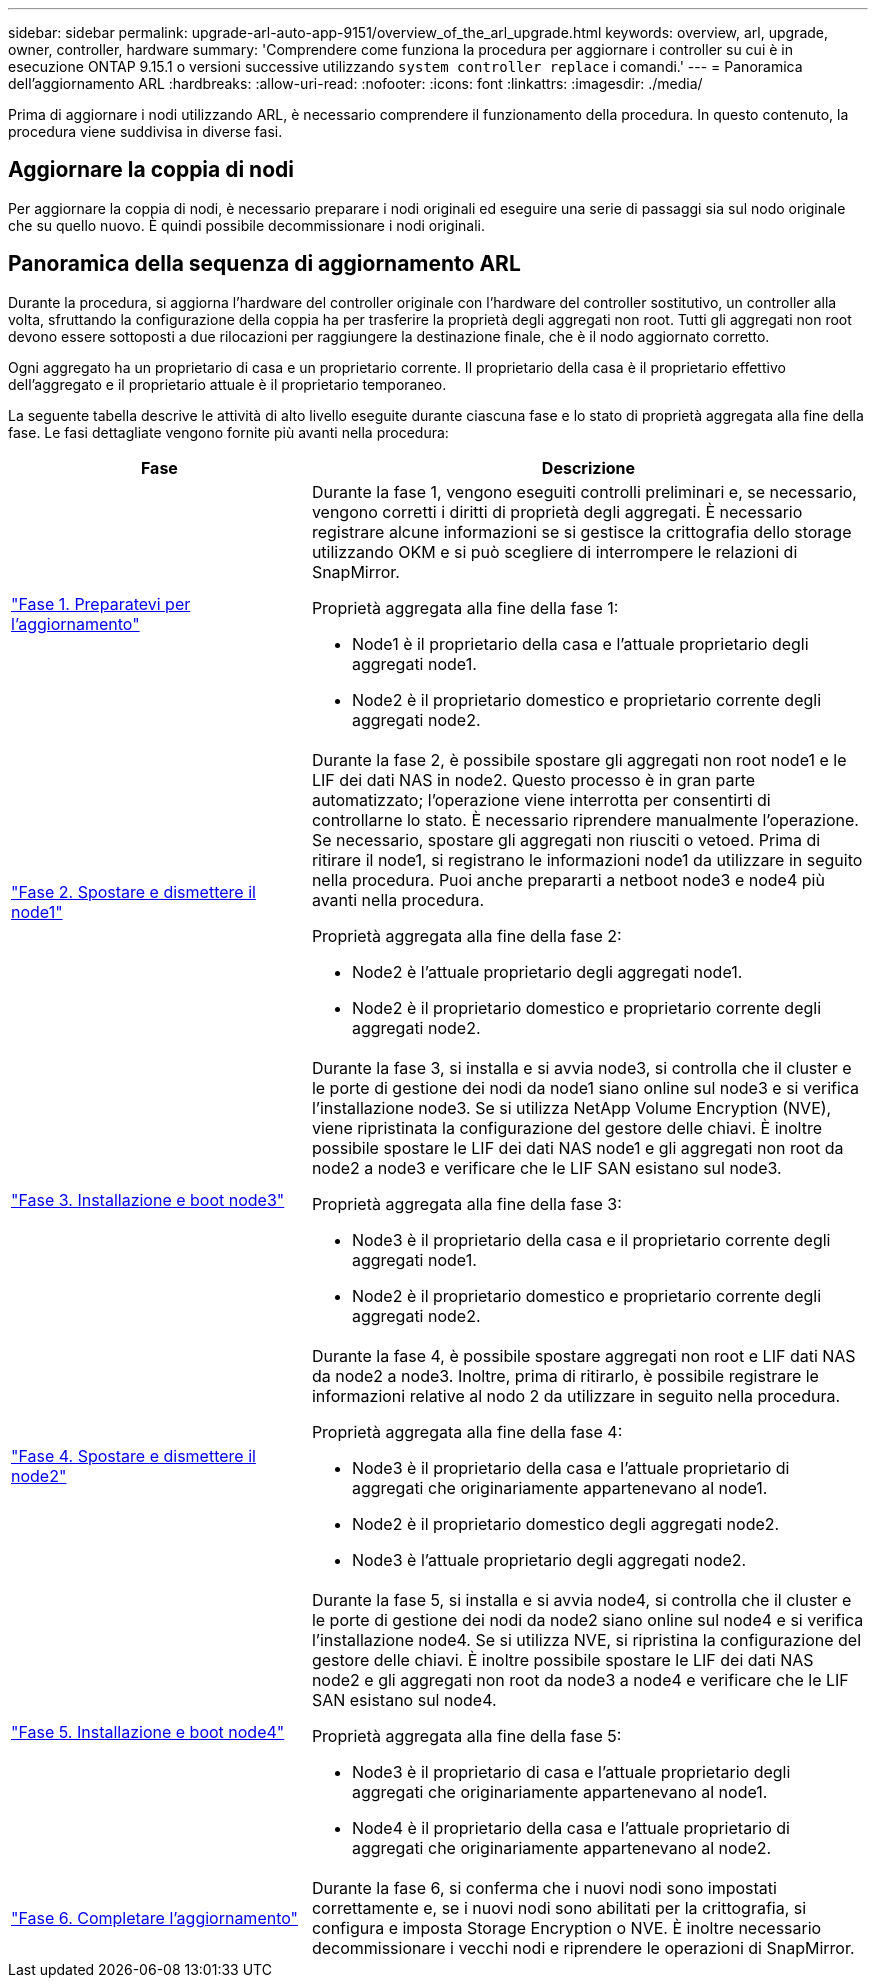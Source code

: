 ---
sidebar: sidebar 
permalink: upgrade-arl-auto-app-9151/overview_of_the_arl_upgrade.html 
keywords: overview, arl, upgrade, owner, controller, hardware 
summary: 'Comprendere come funziona la procedura per aggiornare i controller su cui è in esecuzione ONTAP 9.15.1 o versioni successive utilizzando `system controller replace` i comandi.' 
---
= Panoramica dell'aggiornamento ARL
:hardbreaks:
:allow-uri-read: 
:nofooter: 
:icons: font
:linkattrs: 
:imagesdir: ./media/


[role="lead"]
Prima di aggiornare i nodi utilizzando ARL, è necessario comprendere il funzionamento della procedura. In questo contenuto, la procedura viene suddivisa in diverse fasi.



== Aggiornare la coppia di nodi

Per aggiornare la coppia di nodi, è necessario preparare i nodi originali ed eseguire una serie di passaggi sia sul nodo originale che su quello nuovo. È quindi possibile decommissionare i nodi originali.



== Panoramica della sequenza di aggiornamento ARL

Durante la procedura, si aggiorna l'hardware del controller originale con l'hardware del controller sostitutivo, un controller alla volta, sfruttando la configurazione della coppia ha per trasferire la proprietà degli aggregati non root. Tutti gli aggregati non root devono essere sottoposti a due rilocazioni per raggiungere la destinazione finale, che è il nodo aggiornato corretto.

Ogni aggregato ha un proprietario di casa e un proprietario corrente. Il proprietario della casa è il proprietario effettivo dell'aggregato e il proprietario attuale è il proprietario temporaneo.

La seguente tabella descrive le attività di alto livello eseguite durante ciascuna fase e lo stato di proprietà aggregata alla fine della fase. Le fasi dettagliate vengono fornite più avanti nella procedura:

[cols="35,65"]
|===
| Fase | Descrizione 


| link:stage_1_index.html["Fase 1. Preparatevi per l'aggiornamento"]  a| 
Durante la fase 1, vengono eseguiti controlli preliminari e, se necessario, vengono corretti i diritti di proprietà degli aggregati. È necessario registrare alcune informazioni se si gestisce la crittografia dello storage utilizzando OKM e si può scegliere di interrompere le relazioni di SnapMirror.

Proprietà aggregata alla fine della fase 1:

* Node1 è il proprietario della casa e l'attuale proprietario degli aggregati node1.
* Node2 è il proprietario domestico e proprietario corrente degli aggregati node2.




| link:stage_2_index.html["Fase 2. Spostare e dismettere il node1"]  a| 
Durante la fase 2, è possibile spostare gli aggregati non root node1 e le LIF dei dati NAS in node2. Questo processo è in gran parte automatizzato; l'operazione viene interrotta per consentirti di controllarne lo stato. È necessario riprendere manualmente l'operazione. Se necessario, spostare gli aggregati non riusciti o vetoed. Prima di ritirare il node1, si registrano le informazioni node1 da utilizzare in seguito nella procedura. Puoi anche prepararti a netboot node3 e node4 più avanti nella procedura.

Proprietà aggregata alla fine della fase 2:

* Node2 è l'attuale proprietario degli aggregati node1.
* Node2 è il proprietario domestico e proprietario corrente degli aggregati node2.




| link:stage_3_index.html["Fase 3. Installazione e boot node3"]  a| 
Durante la fase 3, si installa e si avvia node3, si controlla che il cluster e le porte di gestione dei nodi da node1 siano online sul node3 e si verifica l'installazione node3. Se si utilizza NetApp Volume Encryption (NVE), viene ripristinata la configurazione del gestore delle chiavi. È inoltre possibile spostare le LIF dei dati NAS node1 e gli aggregati non root da node2 a node3 e verificare che le LIF SAN esistano sul node3.

Proprietà aggregata alla fine della fase 3:

* Node3 è il proprietario della casa e il proprietario corrente degli aggregati node1.
* Node2 è il proprietario domestico e proprietario corrente degli aggregati node2.




| link:stage_4_index.html["Fase 4. Spostare e dismettere il node2"]  a| 
Durante la fase 4, è possibile spostare aggregati non root e LIF dati NAS da node2 a node3. Inoltre, prima di ritirarlo, è possibile registrare le informazioni relative al nodo 2 da utilizzare in seguito nella procedura.

Proprietà aggregata alla fine della fase 4:

* Node3 è il proprietario della casa e l'attuale proprietario di aggregati che originariamente appartenevano al node1.
* Node2 è il proprietario domestico degli aggregati node2.
* Node3 è l'attuale proprietario degli aggregati node2.




| link:stage_5_index.html["Fase 5. Installazione e boot node4"]  a| 
Durante la fase 5, si installa e si avvia node4, si controlla che il cluster e le porte di gestione dei nodi da node2 siano online sul node4 e si verifica l'installazione node4. Se si utilizza NVE, si ripristina la configurazione del gestore delle chiavi. È inoltre possibile spostare le LIF dei dati NAS node2 e gli aggregati non root da node3 a node4 e verificare che le LIF SAN esistano sul node4.

Proprietà aggregata alla fine della fase 5:

* Node3 è il proprietario di casa e l'attuale proprietario degli aggregati che originariamente appartenevano al node1.
* Node4 è il proprietario della casa e l'attuale proprietario di aggregati che originariamente appartenevano al node2.




| link:stage_6_index.html["Fase 6. Completare l'aggiornamento"]  a| 
Durante la fase 6, si conferma che i nuovi nodi sono impostati correttamente e, se i nuovi nodi sono abilitati per la crittografia, si configura e imposta Storage Encryption o NVE. È inoltre necessario decommissionare i vecchi nodi e riprendere le operazioni di SnapMirror.

|===